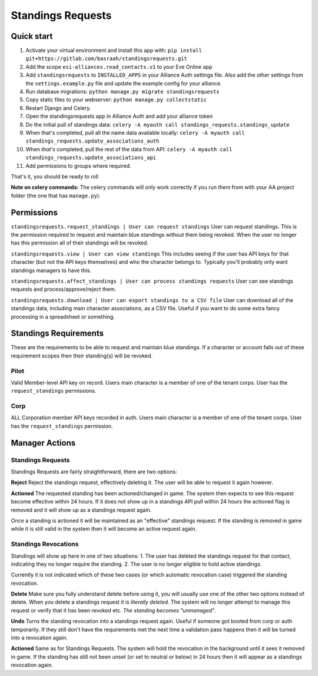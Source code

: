 Standings Requests
==================

Quick start
-----------

1. Activate your virtual environment and install this app with: ``pip install git+https://gitlab.com/basraah/standingsrequests.git``
2. Add the scope ``esi-alliances.read_contacts.v1`` to your Eve Online app
3. Add ``standingsrequests`` to ``INSTALLED_APPS`` in your Alliance Auth settings file. Also add the other settings from the ``settings.example.py`` file and update the example config for your alliance.
4. Run database migrations: ``python manage.py migrate standingsrequests``
5. Copy static files to your webserver: ``python manage.py collectstatic``
6. Restart Django and Celery.
7. Open the standingsrequests app in Alliance Auth and add your alliance token
8. Do the initial pull of standings data: ``celery -A myauth call standings_requests.standings_update``
9. When that's completed, pull all the name data available locally: ``celery -A myauth call standings_requests.update_associations_auth``
10. When *that's* completed, pull the rest of the data from API: ``celery -A myauth call standings_requests.update_associations_api``
11. Add permissions to groups where required.

That's it, you should be ready to roll

**Note on celery commands:** The celery commands will only work correctly if you run them from with your AA project folder (the one that has ``manage.py``).

Permissions
-----------

``standingsrequests.request_standings | User can request standings`` User can request standings. This is the permission required to request and maintain blue standings without them being revoked. When the user no longer has this permission all of their standings will be revoked.

``standingsrequests.view | User can view standings`` This includes seeing if the user has API keys for that character (but not the API keys themselves) and who the character belongs to. Typically you'll probably only want standings managers to have this.

``standingsrequests.affect_standings | User can process standings requests`` User can see standings requests and process/approve/reject them.

``standingsrequests.download | User can export standings to a CSV file`` User can download all of the standings data, including main character associations, as a CSV file. Useful if you want to do some extra fancy processing in a spreadsheet or something.

Standings Requirements
----------------------
These are the requirements to be able to request and maintain blue standings. If a character or account falls out of these requirement scopes then their standing(s) will be revoked.

Pilot
#####
Valid Member-level API key on record.
Users main character is a member of one of the tenant corps.
User has the ``request_standings`` permissions.

Corp
####
ALL Corporation member API keys recorded in auth.
Users main character is a member of one of the tenant corps.
User has the ``request_standings`` permission.

Manager Actions
---------------

Standings Requests
##################

Standings Requests are fairly straightforward, there are two options:

**Reject**
Reject the standings request, effectively deleting it. The user will be able to request it again however.

**Actioned**
The requested standing has been actioned/changed in game. The system then expects to see this request become effective within 24 hours. If it does not show up in a standings API pull within 24 hours the actioned flag is removed and it will show up as a standings request again.

Once a standing is actioned it will be maintained as an "effective" standings request. If the standing is removed in game while it is still valid in the system then it will become an active request again.

Standings Revocations
#####################

Standings will show up here in one of two situations:
1. The user has deleted the standings request for that contact, indicating they no longer require the standing.
2. The user is no longer eligible to hold active standings.

Currently it is not indicated which of these two cases (or which automatic revocation case) triggered the standing revocation.

**Delete**
Make sure you fully understand delete before using it, you will usually use one of the other two options instead of delete. When you delete a standings request *it is literally deleted*. The system will no longer attempt to manage this request or verify that it has been revoked etc. *The standing becomes "unmanaged"*.

**Undo**
Turns the standing revocation into a standings request again. Useful if someone got booted from corp or auth temporarily. If they still don't have the requirements met the next time a validation pass happens then it will be turned into a revocation again.

**Actioned**
Same as for Standings Requests. The system will hold the revocation in the background until it sees it removed in game. If the standing has still not been unset (or set to neutral or below) in 24 hours then it will appear as a standings revocation again.
